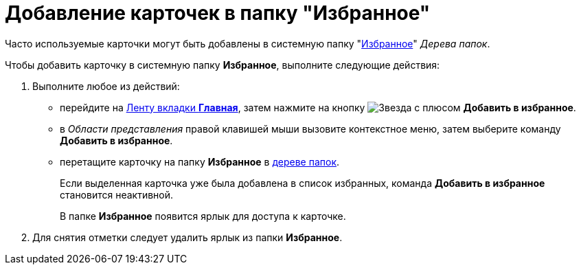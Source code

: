 = Добавление карточек в папку "Избранное"

Часто используемые карточки могут быть добавлены в системную папку "xref:interface-navigation-area.adoc#favorites[Избранное]" _Дерева папок_.

Чтобы добавить карточку в системную папку *Избранное*, выполните следующие действия:

. Выполните любое из действий:
* перейдите на xref:ribbon-main.adoc[Ленту вкладки *Главная*], затем нажмите на кнопку image:buttons/favourites.png[Звезда с плюсом] *Добавить в избранное*.
* в _Области представления_ правой клавишей мыши вызовите контекстное меню, затем выберите команду *Добавить в избранное*.
* перетащите карточку на папку *Избранное* в xref:interface-navigation-area.adoc#tree[дереве папок].
+
Если выделенная карточка уже была добавлена в список избранных, команда *Добавить в избранное* становится неактивной.
+
В папке *Избранное* появится ярлык для доступа к карточке.
. Для снятия отметки следует удалить ярлык из папки *Избранное*.
